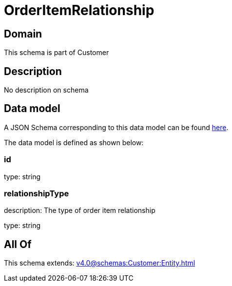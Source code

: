 = OrderItemRelationship

[#domain]
== Domain

This schema is part of Customer

[#description]
== Description

No description on schema


[#data_model]
== Data model

A JSON Schema corresponding to this data model can be found https://tmforum.org[here].

The data model is defined as shown below:


=== id
type: string


=== relationshipType
description: The type of order item relationship

type: string


[#all_of]
== All Of

This schema extends: xref:v4.0@schemas:Customer:Entity.adoc[]
